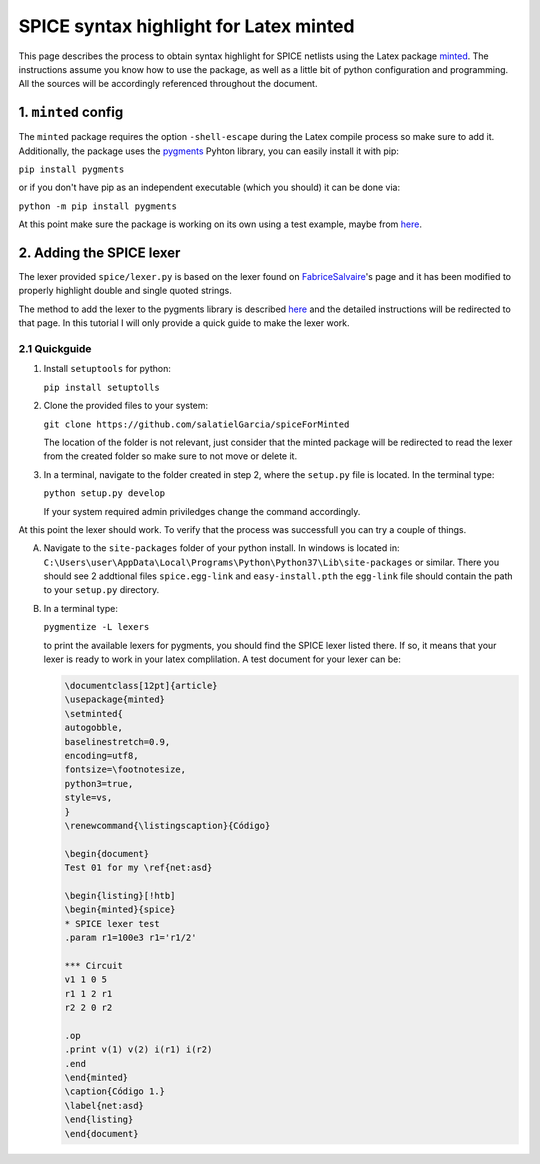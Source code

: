 #######################################
SPICE syntax highlight for Latex minted
#######################################

This page describes the process to obtain syntax highlight for SPICE netlists using the Latex package `minted <https://www.ctan.org/pkg/minted>`_. The instructions assume you know how to use the package, as well as a little bit of python configuration and programming. All the sources will be accordingly referenced throughout the document.

1. ``minted`` config
====================

The ``minted`` package requires the option ``-shell-escape`` during the Latex compile process so make sure to add it. Additionally, the package uses the `pygments <http://pygments.org/>`_ Pyhton library, you can easily install it with pip:

``pip install pygments``

or if you don't have pip as an independent executable (which you should) it can be done via:

``python -m pip install pygments``

At this point make sure the package is working on its own using a test example, maybe from `here <https://www.overleaf.com/learn/latex/Code_Highlighting_with_minted>`_.


2. Adding the SPICE lexer
=========================
The lexer provided ``spice/lexer.py`` is based on the lexer found on `FabriceSalvaire <https://github.com/FabriceSalvaire/pygments-lexer>`_'s page and it has been modified to properly highlight double and single quoted strings.

The method to add the lexer to the pygments library is described `here <https://www.iamjonas.me/2013/03/custom-syntax-in-pygments.html>`_ and the detailed instructions will be redirected to that page. In this tutorial I will only provide a quick guide to make the lexer work.

2.1 Quickguide
--------------
1. Install ``setuptools`` for python:

   ``pip install setuptolls``

2. Clone the provided files to your system:

   ``git clone https://github.com/salatielGarcia/spiceForMinted``

   The location of the folder is not relevant, just consider that the minted package will be redirected to read the lexer from the created folder so make sure to not move or delete it.

3. In a terminal, navigate to the folder created in step 2, where the ``setup.py`` file is located. In the terminal type:

   ``python setup.py develop``

   If your system required admin priviledges change the command accordingly.

At this point the lexer should work. To verify that the process was successfull you can try a couple of things.

A. Navigate to the ``site-packages`` folder of your python install. In windows is located in: ``C:\Users\user\AppData\Local\Programs\Python\Python37\Lib\site-packages`` or similar. There you should see 2 addtional files ``spice.egg-link`` and ``easy-install.pth`` the ``egg-link`` file should contain the path to your ``setup.py`` directory.

B. In a terminal type:

   ``pygmentize -L lexers``

   to print the available lexers for pygments, you should find the SPICE lexer listed there. If so, it means that your lexer is ready to work in your latex complilation. A test document for your lexer can be:

   .. code:: latex

        \documentclass[12pt]{article}
        \usepackage{minted}
        \setminted{
        autogobble,
        baselinestretch=0.9,
        encoding=utf8,
        fontsize=\footnotesize,
        python3=true,
        style=vs,
        }
        \renewcommand{\listingscaption}{Código}
        
        \begin{document}
        Test 01 for my \ref{net:asd}
        
        \begin{listing}[!htb]
        \begin{minted}{spice}
        * SPICE lexer test
        .param r1=100e3 r1='r1/2'
        
        *** Circuit
        v1 1 0 5
        r1 1 2 r1
        r2 2 0 r2
        
        .op
        .print v(1) v(2) i(r1) i(r2)
        .end
        \end{minted}
        \caption{Código 1.}
        \label{net:asd}
        \end{listing}
        \end{document}
